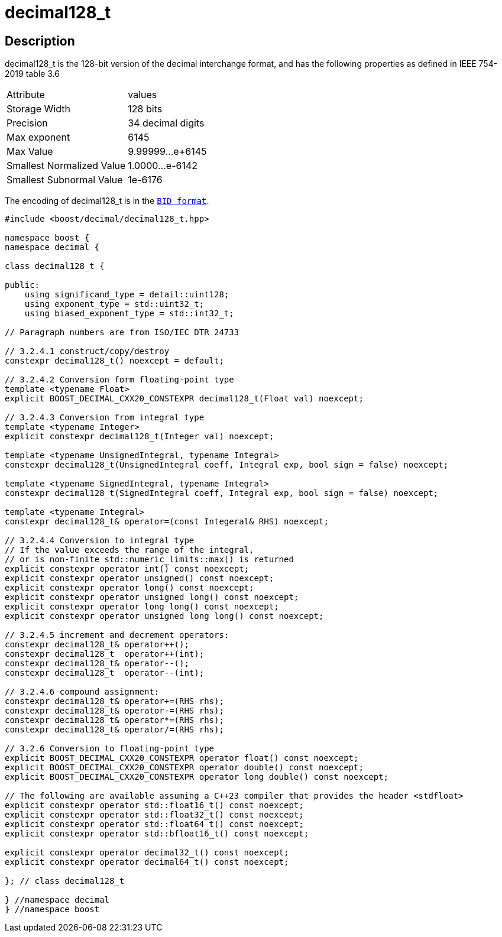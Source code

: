 ////
Copyright 2024 Matt Borland
Distributed under the Boost Software License, Version 1.0.
https://www.boost.org/LICENSE_1_0.txt
////

[#decimal128_t]
= decimal128_t
:idprefix: decimal128_t_

== Description

decimal128_t is the 128-bit version of the decimal interchange format, and has the following properties as defined in IEEE 754-2019 table 3.6

|===
| Attribute | values
| Storage Width | 128 bits
| Precision | 34 decimal digits
| Max exponent | 6145
| Max Value | 9.99999...e+6145
| Smallest Normalized Value | 1.0000...e-6142
| Smallest Subnormal Value | 1e-6176
|===

The encoding of decimal128_t is in the `xref:conversions.adoc[BID format]`.

[source, c++]
----
#include <boost/decimal/decimal128_t.hpp>

namespace boost {
namespace decimal {

class decimal128_t {

public:
    using significand_type = detail::uint128;
    using exponent_type = std::uint32_t;
    using biased_exponent_type = std::int32_t;

// Paragraph numbers are from ISO/IEC DTR 24733

// 3.2.4.1 construct/copy/destroy
constexpr decimal128_t() noexcept = default;

// 3.2.4.2 Conversion form floating-point type
template <typename Float>
explicit BOOST_DECIMAL_CXX20_CONSTEXPR decimal128_t(Float val) noexcept;

// 3.2.4.3 Conversion from integral type
template <typename Integer>
explicit constexpr decimal128_t(Integer val) noexcept;

template <typename UnsignedIntegral, typename Integral>
constexpr decimal128_t(UnsignedIntegral coeff, Integral exp, bool sign = false) noexcept;

template <typename SignedIntegral, typename Integral>
constexpr decimal128_t(SignedIntegral coeff, Integral exp, bool sign = false) noexcept;

template <typename Integral>
constexpr decimal128_t& operator=(const Integeral& RHS) noexcept;

// 3.2.4.4 Conversion to integral type
// If the value exceeds the range of the integral,
// or is non-finite std::numeric_limits::max() is returned
explicit constexpr operator int() const noexcept;
explicit constexpr operator unsigned() const noexcept;
explicit constexpr operator long() const noexcept;
explicit constexpr operator unsigned long() const noexcept;
explicit constexpr operator long long() const noexcept;
explicit constexpr operator unsigned long long() const noexcept;

// 3.2.4.5 increment and decrement operators:
constexpr decimal128_t& operator++();
constexpr decimal128_t  operator++(int);
constexpr decimal128_t& operator--();
constexpr decimal128_t  operator--(int);

// 3.2.4.6 compound assignment:
constexpr decimal128_t& operator+=(RHS rhs);
constexpr decimal128_t& operator-=(RHS rhs);
constexpr decimal128_t& operator*=(RHS rhs);
constexpr decimal128_t& operator/=(RHS rhs);

// 3.2.6 Conversion to floating-point type
explicit BOOST_DECIMAL_CXX20_CONSTEXPR operator float() const noexcept;
explicit BOOST_DECIMAL_CXX20_CONSTEXPR operator double() const noexcept;
explicit BOOST_DECIMAL_CXX20_CONSTEXPR operator long double() const noexcept;

// The following are available assuming a C++23 compiler that provides the header <stdfloat>
explicit constexpr operator std::float16_t() const noexcept;
explicit constexpr operator std::float32_t() const noexcept;
explicit constexpr operator std::float64_t() const noexcept;
explicit constexpr operator std::bfloat16_t() const noexcept;

explicit constexpr operator decimal32_t() const noexcept;
explicit constexpr operator decimal64_t() const noexcept;

}; // class decimal128_t

} //namespace decimal
} //namespace boost

----
